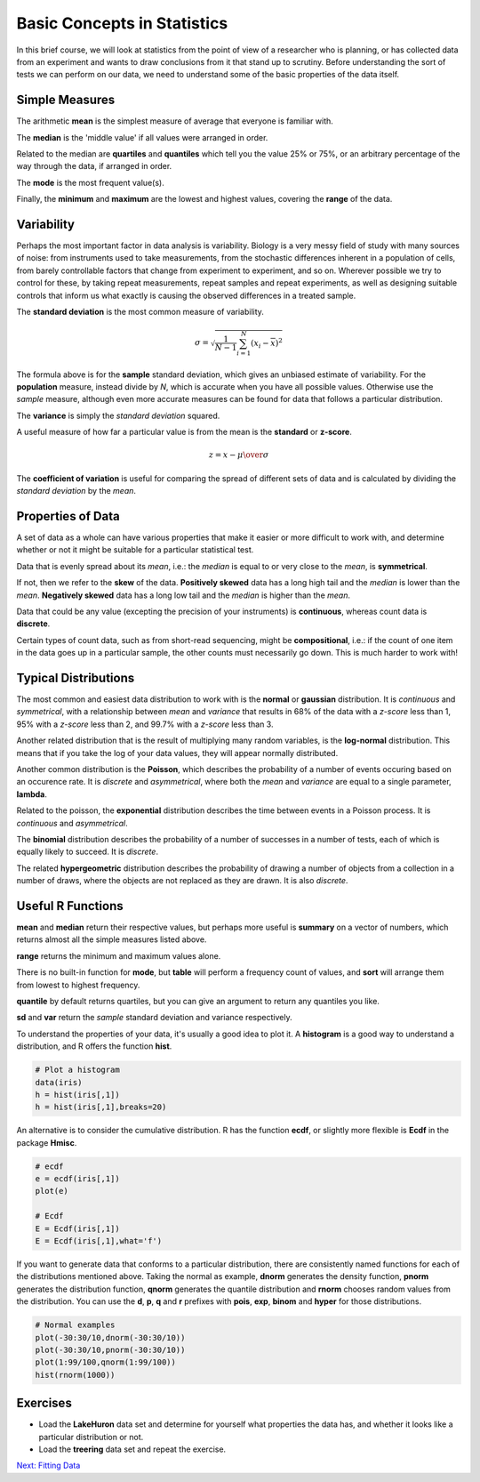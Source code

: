 Basic Concepts in Statistics
============================

In this brief course, we will look at statistics from the point of view of a researcher who is planning, or has collected data from an experiment and wants to draw conclusions from it that stand up to scrutiny. Before understanding the sort of tests we can perform on our data, we need to understand some of the basic properties of the data itself.

Simple Measures
---------------

The arithmetic **mean** is the simplest measure of average that everyone is familiar with.

The **median** is the 'middle value' if all values were arranged in order.

Related to the median are **quartiles** and **quantiles** which tell you the value 25% or 75%, or an arbitrary percentage of the way through the data, if arranged in order.

The **mode** is the most frequent value(s).

Finally, the **minimum** and **maximum** are the lowest and highest values, covering the **range** of the data.

Variability
-----------

Perhaps the most important factor in data analysis is variability. Biology is a very messy field of study with many sources of noise: from instruments used to take measurements, from the stochastic differences inherent in a population of cells, from barely controllable factors that change from experiment to experiment, and so on. Wherever possible we try to control for these, by taking repeat measurements, repeat samples and repeat experiments, as well as designing suitable controls that inform us what exactly is causing the observed differences in a treated sample.

The **standard deviation** is the most common measure of variability.

.. math::

    \sigma = \sqrt{\frac{1}{N-1} \sum_{i=1}^N (x_i - \overline{x})^2}

The formula above is for the **sample** standard deviation, which gives an unbiased estimate of variability. For the **population** measure, instead divide by *N*, which is accurate when you have all possible values. Otherwise use the *sample* measure, although even more accurate measures can be found for data that follows a particular distribution.

The **variance** is simply the *standard deviation* squared.

A useful measure of how far a particular value is from the mean is the **standard** or **z-score**.

.. math::

    z = {x- \mu \over \sigma}

The **coefficient of variation** is useful for comparing the spread of different sets of data and is calculated by dividing the *standard deviation* by the *mean*.

Properties of Data
------------------

A set of data as a whole can have various properties that make it easier or more difficult to work with, and determine whether or not it might be suitable for a particular statistical test.

Data that is evenly spread about its *mean*, i.e.: the *median* is equal to or very close to the *mean*, is **symmetrical**.

If not, then we refer to the **skew** of the data. **Positively skewed** data has a long high tail and the *median* is lower than the *mean*. **Negatively skewed** data has a long low tail and the *median* is higher than the *mean*.

.. image:: images/skew.png
    :align: center

Data that could be any value (excepting the precision of your instruments) is **continuous**, whereas count data is **discrete**.

Certain types of count data, such as from short-read sequencing, might be **compositional**, i.e.: if the count of one item in the data goes up in a particular sample, the other counts must necessarily go down. This is much harder to work with!

Typical Distributions
---------------------

The most common and easiest data distribution to work with is the **normal** or **gaussian** distribution. It is *continuous* and *symmetrical*, with a relationship between *mean* and *variance* that results in 68% of the data with a *z-score* less than 1, 95% with a *z-score* less than 2, and 99.7% with a *z-score* less than 3.

.. image:: images/normal.png
    :align: center

Another related distribution that is the result of multiplying many random variables, is the **log-normal** distribution. This means that if you take the log of your data values, they will appear normally distributed.

Another common distribution is the **Poisson**, which describes the probability of a number of events occuring based on an occurence rate. It is *discrete* and *asymmetrical*, where both the *mean* and *variance* are equal to a single parameter, **lambda**.

Related to the poisson, the **exponential** distribution describes the time between events in a Poisson process. It is *continuous* and *asymmetrical*.

The **binomial** distribution describes the probability of a number of successes in a number of tests, each of which is equally likely to succeed. It is *discrete*.

The related **hypergeometric** distribution describes the probability of drawing a number of objects from a collection in a number of draws, where the objects are not replaced as they are drawn. It is also *discrete*.

Useful R Functions
------------------

**mean** and **median** return their respective values, but perhaps more useful is **summary** on a vector of numbers, which returns almost all the simple measures listed above.

**range** returns the minimum and maximum values alone.

There is no built-in function for **mode**, but **table** will perform a frequency count of values, and **sort** will arrange them from lowest to highest frequency.

**quantile** by default returns quartiles, but you can give an argument to return any quantiles you like.

**sd** and **var** return the *sample* standard deviation and variance respectively.

To understand the properties of your data, it's usually a good idea to plot it. A **histogram** is a good way to understand a distribution, and R offers the function **hist**.

.. code-block:: R

    # Plot a histogram
    data(iris)
    h = hist(iris[,1])
    h = hist(iris[,1],breaks=20)

An alternative is to consider the cumulative distribution. R has the function **ecdf**, or slightly more flexible is **Ecdf** in the package **Hmisc**.

.. code-block:: R

    # ecdf
    e = ecdf(iris[,1])
    plot(e)

    # Ecdf
    E = Ecdf(iris[,1])
    E = Ecdf(iris[,1],what='f')

If you want to generate data that conforms to a particular distribution, there are consistently named functions for each of the distributions mentioned above. Taking the normal as example, **dnorm** generates the density function, **pnorm** generates the distribution function, **qnorm** generates the quantile distribution and **rnorm** chooses random values from the distribution. You can use the **d**, **p**, **q** and **r** prefixes with **pois**, **exp**, **binom** and **hyper** for those distributions.

.. code-block:: R

    # Normal examples
    plot(-30:30/10,dnorm(-30:30/10))
    plot(-30:30/10,pnorm(-30:30/10))
    plot(1:99/100,qnorm(1:99/100))
    hist(rnorm(1000))

Exercises
---------

* Load the **LakeHuron** data set and determine for yourself what properties the data has, and whether it looks like a particular distribution or not.
* Load the **treering** data set and repeat the exercise.

.. hidden-code-block:: R

    # LakeHuron data
    data(LakeHuron)
    mean(LakeHuron)
    median(LakeHuron)
    sd(LakeHuron)
    hist(LakeHuron,breaks=20)
    # So very close to normal, perhaps a slight negative skew

    # treering data
    data(treering)
    mean(treering)
    median(treering)
    sd(treering)
    hist(treering)
    # Again very close to normal with a stronger negative skew

.. container:: nextlink

    `Next: Fitting Data <1.2_FittingData.html>`_

